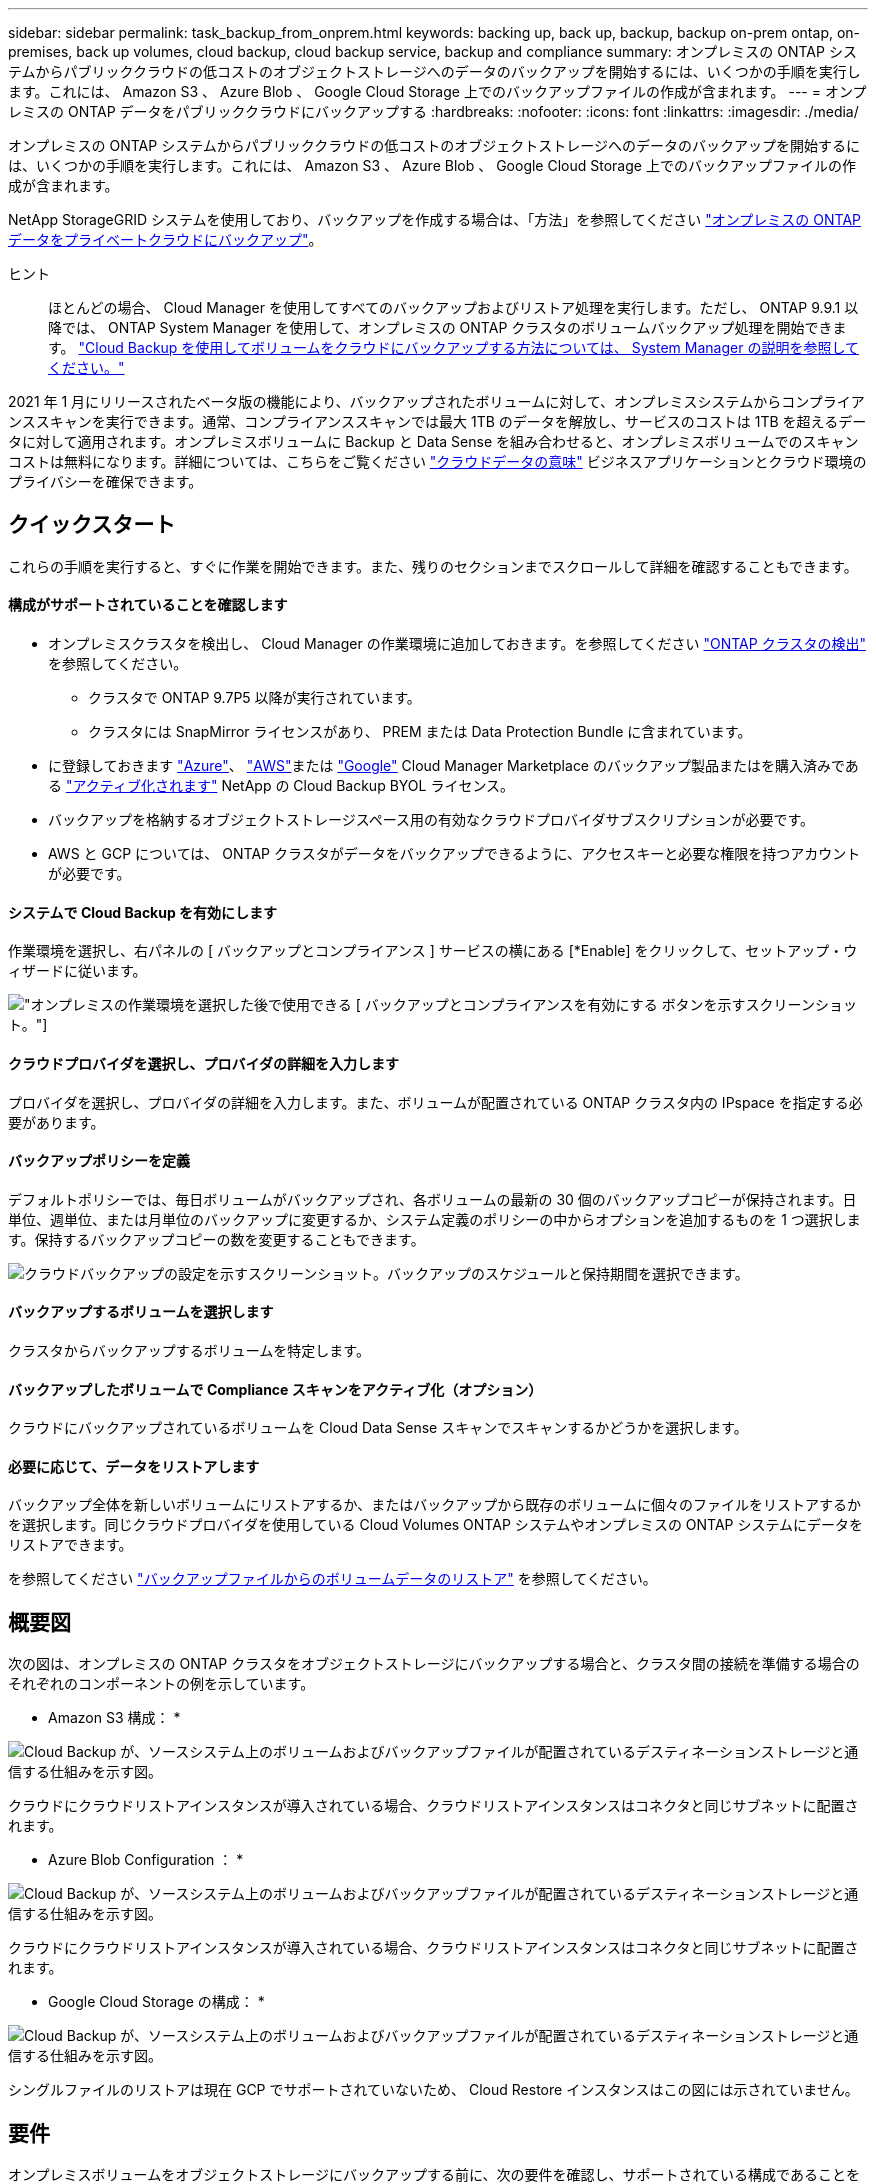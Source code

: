 ---
sidebar: sidebar 
permalink: task_backup_from_onprem.html 
keywords: backing up, back up, backup, backup on-prem ontap, on-premises, back up volumes, cloud backup, cloud backup service, backup and compliance 
summary: オンプレミスの ONTAP システムからパブリッククラウドの低コストのオブジェクトストレージへのデータのバックアップを開始するには、いくつかの手順を実行します。これには、 Amazon S3 、 Azure Blob 、 Google Cloud Storage 上でのバックアップファイルの作成が含まれます。 
---
= オンプレミスの ONTAP データをパブリッククラウドにバックアップする
:hardbreaks:
:nofooter: 
:icons: font
:linkattrs: 
:imagesdir: ./media/


[role="lead"]
オンプレミスの ONTAP システムからパブリッククラウドの低コストのオブジェクトストレージへのデータのバックアップを開始するには、いくつかの手順を実行します。これには、 Amazon S3 、 Azure Blob 、 Google Cloud Storage 上でのバックアップファイルの作成が含まれます。

NetApp StorageGRID システムを使用しており、バックアップを作成する場合は、「方法」を参照してください link:task_backup_onprem_private_cloud.html["オンプレミスの ONTAP データをプライベートクラウドにバックアップ"^]。

ヒント:: ほとんどの場合、 Cloud Manager を使用してすべてのバックアップおよびリストア処理を実行します。ただし、 ONTAP 9.9.1 以降では、 ONTAP System Manager を使用して、オンプレミスの ONTAP クラスタのボリュームバックアップ処理を開始できます。 https://docs.netapp.com/us-en/ontap/task_cloud_backup_data_using_cbs.html["Cloud Backup を使用してボリュームをクラウドにバックアップする方法については、 System Manager の説明を参照してください。"^]


2021 年 1 月にリリースされたベータ版の機能により、バックアップされたボリュームに対して、オンプレミスシステムからコンプライアンススキャンを実行できます。通常、コンプライアンススキャンでは最大 1TB のデータを解放し、サービスのコストは 1TB を超えるデータに対して適用されます。オンプレミスボリュームに Backup と Data Sense を組み合わせると、オンプレミスボリュームでのスキャンコストは無料になります。詳細については、こちらをご覧ください link:concept_cloud_compliance.html["クラウドデータの意味"^] ビジネスアプリケーションとクラウド環境のプライバシーを確保できます。



== クイックスタート

これらの手順を実行すると、すぐに作業を開始できます。また、残りのセクションまでスクロールして詳細を確認することもできます。



==== 構成がサポートされていることを確認します

* オンプレミスクラスタを検出し、 Cloud Manager の作業環境に追加しておきます。を参照してください link:task_discovering_ontap.html["ONTAP クラスタの検出"^] を参照してください。
+
** クラスタで ONTAP 9.7P5 以降が実行されています。
** クラスタには SnapMirror ライセンスがあり、 PREM または Data Protection Bundle に含まれています。


* に登録しておきます https://azuremarketplace.microsoft.com/en-us/marketplace/apps/netapp.cloud-manager?tab=Overview["Azure"^]、 https://aws.amazon.com/marketplace/pp/B07QX2QLXX["AWS"^]または https://console.cloud.google.com/marketplace/details/netapp-cloudmanager/cloud-manager?supportedpurview=project&rif_reserved["Google"^] Cloud Manager Marketplace のバックアップ製品またはを購入済みである link:task_managing_licenses.html#manage-cloud-backup-licenses["アクティブ化されます"^] NetApp の Cloud Backup BYOL ライセンス。
* バックアップを格納するオブジェクトストレージスペース用の有効なクラウドプロバイダサブスクリプションが必要です。
* AWS と GCP については、 ONTAP クラスタがデータをバックアップできるように、アクセスキーと必要な権限を持つアカウントが必要です。




==== システムで Cloud Backup を有効にします

[role="quick-margin-para"]
作業環境を選択し、右パネルの [ バックアップとコンプライアンス ] サービスの横にある [*Enable] をクリックして、セットアップ・ウィザードに従います。

[role="quick-margin-para"]
image:screenshot_backup_from_onprem_activate.png["オンプレミスの作業環境を選択した後で使用できる [ バックアップとコンプライアンスを有効にする ] ボタンを示すスクリーンショット。"]



==== クラウドプロバイダを選択し、プロバイダの詳細を入力します

[role="quick-margin-para"]
プロバイダを選択し、プロバイダの詳細を入力します。また、ボリュームが配置されている ONTAP クラスタ内の IPspace を指定する必要があります。



==== バックアップポリシーを定義

[role="quick-margin-para"]
デフォルトポリシーでは、毎日ボリュームがバックアップされ、各ボリュームの最新の 30 個のバックアップコピーが保持されます。日単位、週単位、または月単位のバックアップに変更するか、システム定義のポリシーの中からオプションを追加するものを 1 つ選択します。保持するバックアップコピーの数を変更することもできます。

[role="quick-margin-para"]
image:screenshot_backup_onprem_policy.png["クラウドバックアップの設定を示すスクリーンショット。バックアップのスケジュールと保持期間を選択できます。"]



==== バックアップするボリュームを選択します

[role="quick-margin-para"]
クラスタからバックアップするボリュームを特定します。



==== バックアップしたボリュームで Compliance スキャンをアクティブ化（オプション）

[role="quick-margin-para"]
クラウドにバックアップされているボリュームを Cloud Data Sense スキャンでスキャンするかどうかを選択します。



==== 必要に応じて、データをリストアします

[role="quick-margin-para"]
バックアップ全体を新しいボリュームにリストアするか、またはバックアップから既存のボリュームに個々のファイルをリストアするかを選択します。同じクラウドプロバイダを使用している Cloud Volumes ONTAP システムやオンプレミスの ONTAP システムにデータをリストアできます。

[role="quick-margin-para"]
を参照してください link:task_restore_backups.html["バックアップファイルからのボリュームデータのリストア"^] を参照してください。



== 概要図

次の図は、オンプレミスの ONTAP クラスタをオブジェクトストレージにバックアップする場合と、クラスタ間の接続を準備する場合のそれぞれのコンポーネントの例を示しています。

* Amazon S3 構成： *

image:diagram_cloud_backup_onprem_aws.png["Cloud Backup が、ソースシステム上のボリュームおよびバックアップファイルが配置されているデスティネーションストレージと通信する仕組みを示す図。"]

クラウドにクラウドリストアインスタンスが導入されている場合、クラウドリストアインスタンスはコネクタと同じサブネットに配置されます。

* Azure Blob Configuration ： *

image:diagram_cloud_backup_onprem_azure.png["Cloud Backup が、ソースシステム上のボリュームおよびバックアップファイルが配置されているデスティネーションストレージと通信する仕組みを示す図。"]

クラウドにクラウドリストアインスタンスが導入されている場合、クラウドリストアインスタンスはコネクタと同じサブネットに配置されます。

* Google Cloud Storage の構成： *

image:diagram_cloud_backup_onprem_google.png["Cloud Backup が、ソースシステム上のボリュームおよびバックアップファイルが配置されているデスティネーションストレージと通信する仕組みを示す図。"]

シングルファイルのリストアは現在 GCP でサポートされていないため、 Cloud Restore インスタンスはこの図には示されていません。



== 要件

オンプレミスボリュームをオブジェクトストレージにバックアップする前に、次の要件を確認し、サポートされている構成であることを確認してください。



=== ONTAP クラスタの準備

ボリュームデータのバックアップを開始する前に、 Cloud Manager でオンプレミスの ONTAP クラスタを検出する必要があります。

link:task_discovering_ontap.html["クラスタの検出方法について説明します"]。

ONTAP の要件::
+
--
* ONTAP 9.7P5 以降
* SnapMirror ライセンス（ PREM または Data Protection Bundle に含まれます）。
+
方法を参照してください http://docs.netapp.com/ontap-9/topic/com.netapp.doc.dot-cm-sag/GUID-76A429CC-56CF-4DC1-9DC5-A3E222892684.html["クラスタライセンスを管理します"]。

* 時間とタイムゾーンが正しく設定されている。
+
方法を参照してください http://docs.netapp.com/ontap-9/topic/com.netapp.doc.dot-cm-sag/GUID-644CED2B-ABC9-4FC5-BEB2-1BE6A867919E.html["クラスタ時間を設定します"]。



--
クラスタネットワークの要件::
+
--
* ONTAP クラスタが、クラウドオブジェクトストレージへのポート 443 経由の HTTPS 接続を開始します。
+
ONTAP は、オブジェクトストレージとの間でデータの読み取りと書き込みを行います。オブジェクトストレージが開始されることはなく、応答するだけです。

* コネクタからのインバウンド接続が必要です。この接続は、使用するオブジェクトストレージプロバイダに応じて、 AWS VPC 、 Azure VNet 、または Google Cloud Platform VPC に配置できます。
* クラスタ間 LIF は、バックアップ対象のボリュームをホストする各 ONTAP ノードに必要です。LIF は、 ONTAP がオブジェクトストレージへの接続に使用する IPspace に関連付けられている必要があります。 http://docs.netapp.com/ontap-9/topic/com.netapp.doc.dot-cm-nmg/GUID-69120CF0-F188-434F-913E-33ACB8751A5D.html["IPspace の詳細については、こちらをご覧ください"^]。
+
Cloud Backup をセットアップすると、 IPspace で使用するように求められます。各 LIF を関連付ける IPspace を選択する必要があります。これは、「デフォルト」の IPspace または作成したカスタム IPspace です。

* ノードとクラスタ間 LIF からインターネットにアクセスできます。
* ボリュームが配置されている Storage VM に DNS サーバが設定されている。
+
方法を参照してください http://docs.netapp.com/ontap-9/topic/com.netapp.doc.dot-cm-nmg/GUID-D4A9F825-77F0-407F-BFBD-D94372D6AAC1.html["SVM 用に DNS サービスを設定"]。

* 必要に応じてファイアウォールルールを更新し、 ONTAP からオブジェクトストレージへのポート 443 経由の Cloud Backup Service 接続と、ポート 53 （ TCP / UDP ）経由での Storage VM から DNS サーバへの名前解決トラフィックを許可します。


--




=== コネクタの作成または切り替え

コネクタは、データをクラウドにバックアップするために必要です。コネクタは、デスティネーションオブジェクトストレージと同じクラウドプロバイダになければなりません。たとえば、 AWS S3 にデータをバックアップする場合は、 AWS VPC 内のコネクタを使用する必要があります。オンプレミスに導入されているコネクタは使用できません。新しいコネクターを作成するか、現在選択されているコネクターが正しいプロバイダーにあることを確認する必要があります。

* link:concept_connectors.html["コネクタについて説明します"]
* link:task_creating_connectors_aws.html["AWS でコネクタを作成する"]
* link:task_creating_connectors_azure.html["Azure でコネクタを作成する"]
* link:task_creating_connectors_gcp.html["GCP でコネクタを作成する"]
* link:task_managing_connectors.html["コネクタ間の切り替え"]




=== コネクタのネットワークを準備しています

コネクタに必要なネットワーク接続があることを確認します。

.手順
. コネクタが取り付けられているネットワークで次の接続が有効になっていることを確認します。
+
** Cloud Backup Service へのアウトバウンドインターネット接続 ポート 443 （ HTTPS ）
** ポート 443 経由でのオブジェクトストレージ（ S3 、 Blob 、 Google ）への HTTPS 接続
** ONTAP クラスタへのポート 443 経由の HTTPS 接続


. オブジェクトストレージのエンドポイントを有効にします。
+
** for AWS ： S3 に対して VPC エンドポイントを有効にします。ONTAP クラスタから VPC への Direct Connect または VPN 接続が確立されている環境で、コネクタと S3 の間の通信を AWS 内部ネットワークのままにする場合は、この接続が必要です。
** Azure の場合： Azure ストレージへの VNet プライベートエンドポイントを有効化これは、 ONTAP クラスタから VNet への ExpressRoute または VPN 接続があり、コネクタと BLOB ストレージ間の通信を仮想プライベートネットワークのままにする場合に必要です。
** Google の場合：サービスコネクタを配置するサブネットで Google プライベートアクセスを有効にします。 https://cloud.google.com/vpc/docs/configure-private-google-access["プライベート Google アクセス"^] ONTAP クラスタから VPC への直接接続が確立されており、 Connector と Google Cloud Storage 間の通信を仮想プライベートネットワークのままにする場合は、が必要です。
+
プライベート Google アクセスは、内部（プライベート） IP アドレスのみ（外部 IP アドレスは使用しない）を持つ VM インスタンスで機能します。







=== サポートされている地域

オンプレミスシステムからパブリックシステムへのバックアップを作成できます すべての地域でクラウドを利用できます https://cloud.netapp.com/cloud-volumes-global-regions["Cloud Volumes ONTAP がサポートされている場合"^]。サービスのセットアップ時にバックアップを保存するリージョンを指定します。



=== ライセンス要件

Cloud Backup PAYGO ライセンスの場合は、へのサブスクリプションが必要です https://azuremarketplace.microsoft.com/en-us/marketplace/apps/netapp.cloud-manager?tab=Overview["Azure"^]、 https://aws.amazon.com/marketplace/pp/B07QX2QLXX["AWS"^]または https://console.cloud.google.com/marketplace/details/netapp-cloudmanager/cloud-manager?supportedpurview=project&rif_reserved["Google"^] Cloud Backup を有効にする前に、 Cloud Manager Marketplace のバックアップサービスを利用できます。Cloud Backup の請求は、このサブスクリプションを通じて行われます。

Cloud Backup BYOL ライセンスの場合は、サブスクリプションは必要ありません。シリアル番号はネットアップから提供される必要があります。この番号を使用すると、ライセンスの期間と容量にサービスを使用できます。を参照してください link:task_managing_licenses.html#manage-cloud-backup-licenses["バックアップ BYOL ライセンスの管理"^]。

また、バックアップを格納するオブジェクトストレージスペースについて、クラウドプロバイダからのサブスクリプションが必要になります。



=== バックアップのための Amazon S3 の準備

Amazon S3 を使用している場合は、 Cloud Manager が S3 バケットにアクセスするための権限を設定する必要があります。また、オンプレミスの ONTAP クラスタが S3 バケットにアクセスできるように権限を設定する必要があります。

.手順
. 最新のから次の S3 権限を指定します https://mysupport.netapp.com/site/info/cloud-manager-policies["Cloud Manager ポリシー"^]）を作成して、 Cloud Manager に権限を付与する IAM ロールに付与します。
+
[source, json]
----
{
            "Sid": "backupPolicy",
            "Effect": "Allow",
            "Action": [
                "s3:DeleteBucket",
                "s3:GetLifecycleConfiguration",
                "s3:PutLifecycleConfiguration",
                "s3:PutBucketTagging",
                "s3:ListBucketVersions",
                "s3:GetObject",
                "s3:ListBucket",
                "s3:ListAllMyBuckets",
                "s3:GetBucketTagging",
                "s3:GetBucketLocation",
                "s3:GetBucketPolicyStatus",
                "s3:GetBucketPublicAccessBlock",
                "s3:GetBucketAcl",
                "s3:GetBucketPolicy",
                "s3:PutBucketPublicAccessBlock"
            ],
            "Resource": [
                "arn:aws:s3:::netapp-backup-*"
            ]
        },
----
. ONTAP クラスタから S3 にデータをバックアップできるように、 IAM ユーザに次の権限を付与します。
+
[source, json]
----
"s3:ListAllMyBuckets",
"s3:ListBucket",
"s3:GetBucketLocation",
"s3:GetObject",
"s3:PutObject",
"s3:DeleteObject"
----
+
を参照してください https://docs.aws.amazon.com/IAM/latest/UserGuide/id_roles_create_for-user.html["AWS ドキュメント：「 Creating a Role to Delegate Permissions to an IAM User"^] を参照してください。

. Cloud Restore インスタンスに次の権限を指定します。
+
[source, json]
----
          "Action": [
              "ec2:DescribeInstanceTypeOfferings",
              "ec2:StartInstances",
              "ec2:StopInstances",
              "ec2:TerminateInstances"
          ],
----
. 仮想ネットワークまたは物理ネットワークでインターネットアクセスにプロキシサーバを使用している場合は、 Cloud Restore インスタンスがアウトバウンドのインターネットアクセスを使用して次のエンドポイントに接続していることを確認してください。
+
[cols="43,57"]
|===
| エンドポイント | 目的 


| \ http://amazonlinux.us-east-1.amazonaws.com/2/extras/docker/stable/x86_64/4bf88ee77c395ffe1e0c3ca68530dfb3a683ec65a4a1ce9c0ff394be50e922b2/ | クラウドリストアインスタンス AMI 用の CentOS パッケージ。 


| ¥ http://cloudmanagerinfraprod.azurecr.io ¥ https://cloudmanagerinfraprod.azurecr.io | Cloud Restore Instance のイメージリポジトリ。 
|===
. アクセスキーを作成または検索します。
+
Cloud Backup が ONTAP クラスタにアクセスキーを渡します。クレデンシャルは Cloud Backup Service には保存されません。

+
を参照してください https://docs.aws.amazon.com/IAM/latest/UserGuide/id_credentials_access-keys.html["AWS ドキュメント：「 Managing Access Keys for IAM Users"^] を参照してください。





=== バックアップ用に Azure BLOB ストレージを準備しています

. Cloud Restore 仮想マシンには、アウトバウンドのインターネットアクセスが必要です。仮想ネットワークまたは物理ネットワークでインターネットアクセスにプロキシサーバを使用している場合は、インスタンスがアウトバウンドのインターネットアクセスを使用して次のエンドポイントに接続していることを確認してください。
+
[cols="43,57"]
|===
| エンドポイント | 目的 


| ¥ http://olcentgbl.trafficmanager.net ¥ https://olcentgbl.trafficmanager.net | Cloud Restore 仮想マシン用の CentOS パッケージが用意されています。 


| ¥ http://cloudmanagerinfraprod.azurecr.io ¥ https://cloudmanagerinfraprod.azurecr.io | Cloud Restore 仮想マシンのイメージリポジトリ。 
|===
. また、 Microsoft が管理するデフォルトの暗号化キーを使用する代わりに、アクティベーションウィザードで、ユーザーが管理する独自のキーを選択してデータを暗号化します。この場合、 Azure サブスクリプション、キー・ボールト名、およびキーが必要です。 https://docs.microsoft.com/en-us/azure/storage/common/customer-managed-keys-overview["独自のキーの使用方法を参照してください"]。




=== Google Cloud Storage でバックアップを準備しています

バックアップを設定するときは、 Storage Admin の権限があるサービスアカウントにストレージアクセスキーを指定する必要があります。サービスアカウントを使用すると、 Cloud Backup でバックアップの格納に使用する Cloud Storage バケットを認証してアクセスできます。キーは、 Google Cloud Storage がリクエストを発行しているユーザーを認識できるようにするために必要です。

.手順
. https://cloud.google.com/iam/docs/creating-managing-service-accounts#creating_a_service_account["事前定義されたストレージ管理者を含むサービスアカウントを作成します ロール"^]。
. に進みます https://console.cloud.google.com/storage/settings["GCP Storage Settings （ GCP ストレージ設定）"^] サービスアカウントのアクセスキーを作成します。
+
.. プロジェクトを選択し、 * 互換性 * をクリックします。まだ有効にしていない場合は、 [ 相互運用アクセスを有効にする *] をクリックします。
.. [ サービスアカウントのアクセスキー *] で、 [ サービスアカウントのキーの作成 *] をクリックし、作成したサービスアカウントを選択して、 [ キーの作成 *] をクリックします。
+
Cloud Backup でキーを入力する必要があるのは、あとでバックアップサービスを設定するときです。







== Cloud Backup を有効にしています

Cloud Backup は、オンプレミスの作業環境からいつでも直接有効にできます。

.手順
. キャンバスから作業環境を選択し、右パネルのバックアップとコンプライアンスサービスの横にある * 有効化 * をクリックします。
+
image:screenshot_backup_from_onprem_activate.png["オンプレミスの作業環境を選択した後で使用できる [ バックアップとコンプライアンスを有効にする ] ボタンを示すスクリーンショット。"]

. プロバイダを選択し、 * 次へ * をクリックします。
. プロバイダの詳細を入力しますこの情報は、サービスの開始後は変更できないことに注意してください。
+
** Azure の場合は次のように入力します
+
... バックアップおよびバックアップを格納する Azure リージョンで使用する Azure サブスクリプション。
... リソースグループ - 新しいリソースグループを作成することも、を選択して既存のリソースグループを選択することもできます。
... Microsoft が管理するデフォルトの暗号化キーを使用するか、お客様が管理する独自のキーを選択するか (https://docs.microsoft.com/en-us/azure/storage/common/customer-managed-keys-overview["独自のキーの使用方法を参照してください"]）。
... バックアップするボリュームが配置されている ONTAP クラスタ内の IPspace 。
+
image:screenshot_backup_onprem_to_azure.png["オンプレミスクラスタから Azure Blob Storage にボリュームをバックアップする場合のクラウドプロバイダの詳細を示すスクリーンショット。"]



** AWS の場合は次のように入力します
+
... バックアップの格納に使用する AWS アカウント、 AWS Access Key 、および Secret Key 。
... バックアップを格納する AWS リージョン。
... バックアップするボリュームが配置されている ONTAP クラスタ内の IPspace 。
+
image:screenshot_backup_onprem_to_aws.png["オンプレミスのクラスタから AWS S3 ストレージにボリュームをバックアップする際のクラウドプロバイダの詳細を示すスクリーンショット。"]



** Google の場合、次のように入力します
+
... バックアップ用に Google Cloud Storage バケットを作成する Google Cloud Project 。（プロジェクトには、事前定義された Storage Admin ロールを持つサービスアカウントが必要です）。
... バックアップの保存に使用する Google Access Key および Secret Key 。
... バックアップが保存される Google リージョン。
... バックアップするボリュームが配置されている ONTAP クラスタ内の IPspace 。
+
image:screenshot_backup_onprem_to_google.png["オンプレミスのクラスタから Google Cloud Storage にボリュームをバックアップする際のクラウドプロバイダの詳細を示すスクリーンショット。"]



** StorageGRID については、「方法」を参照してください link:task_backup_onprem_private_cloud.html["オンプレミスの ONTAP データをプライベートクラウドにバックアップ"]。


. プロバイダの詳細を入力したら、「 * 次へ * 」をクリックします。
. [_Define Policy_] ページで、既存のバックアップスケジュールと保持期間の値を選択するか、新しいバックアップポリシーを定義して、 [ * 次へ * ] をクリックします。
+
image:screenshot_backup_onprem_policy.png["クラウドバックアップの設定を示すスクリーンショット。バックアップのスケジュールと保持期間を選択できます。"]

+
を参照してください link:concept_backup_to_cloud.html#the-schedule-is-daily-weekly-monthly-or-a-combination["既存のポリシーのリスト"^]。

. バックアップするボリュームを選択します。
+
** すべてのボリュームをバックアップするには、タイトル行（image:button_backup_all_volumes.png[""]）。
** 個々のボリュームをバックアップするには、各ボリュームのボックス（image:button_backup_1_volume.png[""]）。
+
image:screenshot_backup_select_volumes.png["バックアップするボリュームを選択するスクリーンショット。"]



. Activate Backup * をクリックすると、ボリュームの初期バックアップの作成が開始されます。
+
AWS または Azure でバックアップファイルを作成する場合、バックアップされたボリュームで準拠スキャンを実行するかどうかの確認を求められます。Cloud Data Sense スキャンは、バックアップしたボリューム（を除く）で実行すると無料で実行できます link:concept_cloud_compliance.html#cost["導入した Cloud Data Sense インスタンスのコスト"^]）。

+
image:screenshot_compliance_on_backups.png["バックアップされたボリュームで Cloud Data Sense をアクティブ化することを選択できるページのスクリーンショット。"]

. コンプライアンスへ移動 * をクリックして、ボリュームのコンプライアンススキャンをアクティブ化します。（バックアップされたボリュームをスキャンせずに * Close * を選択すると、いつでもスキャンできます link:task_getting_started_compliance.html#scanning-backup-files-from-on-premises-ontap-systems["この機能を有効にします"^] 後でクラウドデータの意味から）
+
** Cloud Data Sense のインスタンスがすでに環境に導入されている場合は、バックアップがある各オンプレミスの作業環境でスキャンするボリュームを設定ページで選択するように指示されます。を参照してください link:task_getting_started_compliance.html#enabling-cloud-data-sense-in-your-working-environments["ボリュームを選択する方法"^]。
+
image:screenshot_compliance_onprem_backups.png["スキャンするボリュームを選択するためのコンプライアンスページのスクリーンショット。"]

** クラウドデータセンスが導入されていない場合は、コンプライアンスページが表示されます。コンプライアンスページでは、クラウドまたは社内にコンプライアンスを導入できます。クラウドに導入することを強く推奨します。実行します link:task_deploy_cloud_compliance.html["こちらをご覧ください"^] を参照してください。
+
image:screenshot_cloud_compliance_deploy_options.png["クラウドデータをどのように導入するかを選択するためのコンプライアンスページのスクリーンショット。"]

+
Compliance の導入が完了したら、上記の手順でスキャンするボリュームを選択できます。





Cloud Backup は、オンプレミスの ONTAP システムからボリュームをバックアップします。必要に応じて、バックアップされたボリュームに対してコンプライアンススキャンを実行します。

可能です link:task_managing_backups.html["ボリュームのバックアップを開始および停止したり、バックアップを変更したりできます スケジュール"^] また、次のことも可能です link:task_restore_backups.html["ボリューム全体または個々のファイルをバックアップファイルからリストアする"^]。

また可能です link:task_controlling_private_data.html["コンプライアンススキャンの結果を表示します"^] また、データコンテキストを理解し、組織内の機密データを特定するのに役立つ、クラウドデータセンスのその他の機能についても確認します。


NOTE: Cloud Backup では、コンプライアンススキャンを開始する前にバックアップの作成を完了する必要があるため、スキャン結果はすぐには使用できません。

